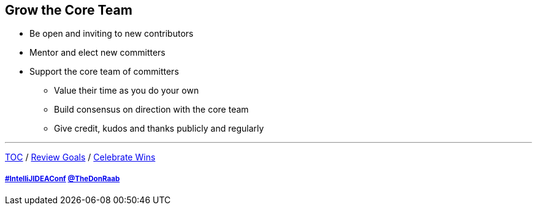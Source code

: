 == Grow the Core Team

* Be open and inviting to new contributors
* Mentor and elect new committers
* Support the core team of committers
** Value their time as you do your own
** Build consensus on direction with the core team
** Give credit, kudos and thanks publicly and regularly

---

link:./00_toc.adoc[TOC] /
link:06_review_goals.adoc[Review Goals] /
link:./08_celebrate_wins.adoc[Celebrate Wins]

===== link:https://twitter.com/hashtag/IntelliJIDEAConf[#IntelliJIDEAConf] link:https://twitter.com/TheDonRaab[@TheDonRaab]
